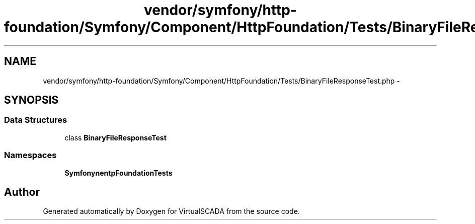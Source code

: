 .TH "vendor/symfony/http-foundation/Symfony/Component/HttpFoundation/Tests/BinaryFileResponseTest.php" 3 "Tue Apr 14 2015" "Version 1.0" "VirtualSCADA" \" -*- nroff -*-
.ad l
.nh
.SH NAME
vendor/symfony/http-foundation/Symfony/Component/HttpFoundation/Tests/BinaryFileResponseTest.php \- 
.SH SYNOPSIS
.br
.PP
.SS "Data Structures"

.in +1c
.ti -1c
.RI "class \fBBinaryFileResponseTest\fP"
.br
.in -1c
.SS "Namespaces"

.in +1c
.ti -1c
.RI " \fBSymfony\\Component\\HttpFoundation\\Tests\fP"
.br
.in -1c
.SH "Author"
.PP 
Generated automatically by Doxygen for VirtualSCADA from the source code\&.
